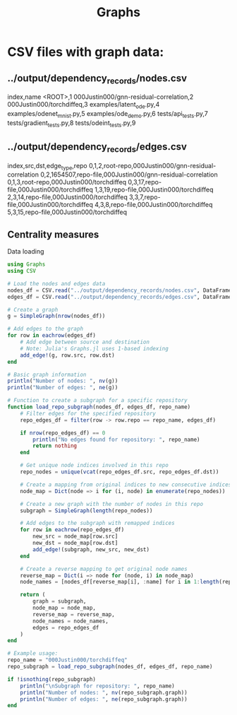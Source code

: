 #+title: Graphs

* CSV files with graph data:

** ../output/dependency_records/nodes.csv
index,name
<ROOT>,1
000Justin000/gnn-residual-correlation,2
000Justin000/torchdiffeq,3
examples/latent_ode.py,4
examples/odenet_mnist.py,5
examples/ode_demo.py,6
tests/api_tests.py,7
tests/gradient_tests.py,8
tests/odeint_tests.py,9

** ../output/dependency_records/edges.csv
index,src,dst,edge_type,repo
0,1,2,root-repo,000Justin000/gnn-residual-correlation
0,2,1654507,repo-file,000Justin000/gnn-residual-correlation
0,1,3,root-repo,000Justin000/torchdiffeq
0,3,17,repo-file,000Justin000/torchdiffeq
1,3,19,repo-file,000Justin000/torchdiffeq
2,3,14,repo-file,000Justin000/torchdiffeq
3,3,7,repo-file,000Justin000/torchdiffeq
4,3,8,repo-file,000Justin000/torchdiffeq
5,3,15,repo-file,000Justin000/torchdiffeq

** Centrality measures

Data loading
#+BEGIN_SRC julia
using Graphs
using CSV
#+END_SRC

#+RESULTS:


#+BEGIN_SRC julia :session graphs.org  :exports both
# Load the nodes and edges data
nodes_df = CSV.read("../output/dependency_records/nodes.csv", DataFrame)
edges_df = CSV.read("../output/dependency_records/edges.csv", DataFrame)

# Create a graph
g = SimpleGraph(nrow(nodes_df))

# Add edges to the graph
for row in eachrow(edges_df)
    # Add edge between source and destination
    # Note: Julia's Graphs.jl uses 1-based indexing
    add_edge!(g, row.src, row.dst)
end

# Basic graph information
println("Number of nodes: ", nv(g))
println("Number of edges: ", ne(g))

# Function to create a subgraph for a specific repository
function load_repo_subgraph(nodes_df, edges_df, repo_name)
    # Filter edges for the specified repository
    repo_edges_df = filter(row -> row.repo == repo_name, edges_df)
    
    if nrow(repo_edges_df) == 0
        println("No edges found for repository: ", repo_name)
        return nothing
    end
    
    # Get unique node indices involved in this repo
    repo_nodes = unique(vcat(repo_edges_df.src, repo_edges_df.dst))
    
    # Create a mapping from original indices to new consecutive indices
    node_map = Dict(node => i for (i, node) in enumerate(repo_nodes))
    
    # Create a new graph with the number of nodes in this repo
    subgraph = SimpleGraph(length(repo_nodes))
    
    # Add edges to the subgraph with remapped indices
    for row in eachrow(repo_edges_df)
        new_src = node_map[row.src]
        new_dst = node_map[row.dst]
        add_edge!(subgraph, new_src, new_dst)
    end
    
    # Create a reverse mapping to get original node names
    reverse_map = Dict(i => node for (node, i) in node_map)
    node_names = [nodes_df[reverse_map[i], :name] for i in 1:length(repo_nodes)]
    
    return (
        graph = subgraph,
        node_map = node_map,
        reverse_map = reverse_map,
        node_names = node_names,
        edges = repo_edges_df
    )
end

# Example usage:
repo_name = "000Justin000/torchdiffeq"
repo_subgraph = load_repo_subgraph(nodes_df, edges_df, repo_name)

if !isnothing(repo_subgraph)
    println("\nSubgraph for repository: ", repo_name)
    println("Number of nodes: ", nv(repo_subgraph.graph))
    println("Number of edges: ", ne(repo_subgraph.graph))
end
#+END_SRC
